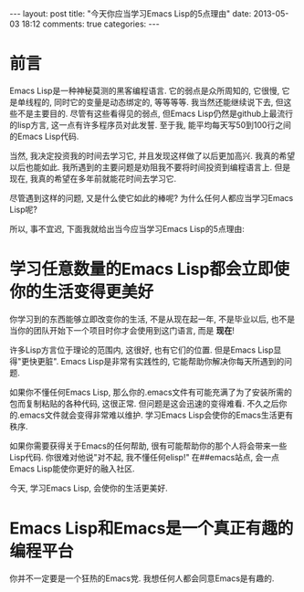 #+BEGIN_HTML
---
layout: post
title: "今天你应当学习Emacs Lisp的5点理由"
date: 2013-05-03 18:12
comments: true
categories: 
---
#+END_HTML
* 前言
  Emacs Lisp是一种神秘莫测的黑客编程语言. 它的弱点是众所周知的, 它很慢, 它是单线程的, 同时它的变量是动态绑定的, 等等等等. 我当然还能继续说下去, 但这些不是主要目的. 尽管有这些看得见的弱点, 但Emacs Lisp仍然是github上最流行的lisp方言, 这一点有许多程序员对此发誓. 至于我, 能平均每天写50到100行之间的Emacs Lisp代码.

  当然, 我决定投资我的时间去学习它, 并且发现这样做了以后更加高兴. 我真的希望以后也能如此. 我所遇到的主要问题是劝阻我不要将时间投资到编程语言上. 但是现在, 我真的希望在多年前就能花时间去学习它.

  尽管遇到这样的问题, 又是什么使它如此的棒呢? 为什么任何人都应当学习Emacs Lisp呢?

  所以, 事不宜迟, 下面我就给出当今应当学习Emacs Lisp的5点理由:
* 学习任意数量的Emacs Lisp都会立即使你的生活变得更美好
  你学习到的东西能够立即改变你的生活, 不是从现在起一年, 不是毕业以后, 也不是当你的团队开始下一个项目时你才会使用到这门语言, 而是 *现在*!

  许多Lisp方言位于理论的范围内, 这很好, 也有它们的位置. 但是Emacs Lisp显得"更快更脏". Emacs Lisp是非常有实践性的, 它能帮助你解决你每天所遇到的问题.

  如果你不懂任何Emacs Lisp, 那么你的.emacs文件有可能充满了为了安装所需的包而复制粘贴的各种代码, 这很正常. 但问题是这会迅速的变得难看. 不久之后你的.emacs文件就会变得非常难以维护. 学习Emacs Lisp会使你的Emacs生活更有秩序.

  如果你需要获得关于Emacs的任何帮助, 很有可能帮助你的那个人将会带来一些Lisp代码. 你很难对他说"对不起, 我不懂任何elisp!" 在##emacs站点, 会一点Emacs Lisp能使你更好的融入社区.

  今天, 学习Emacs Lisp, 会使你的生活更美好.
* Emacs Lisp和Emacs是一个真正有趣的编程平台
  你并不一定要是一个狂热的Emacs党. 我想任何人都会同意Emacs是有趣的.

  
